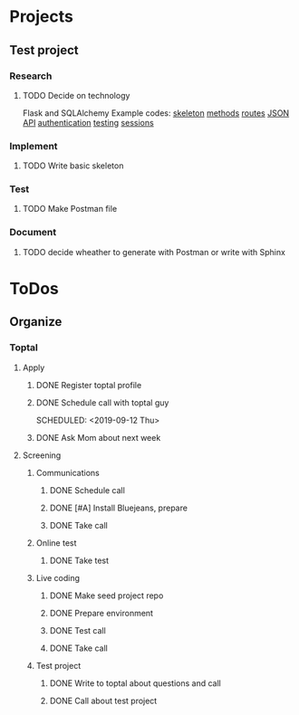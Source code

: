  
* Projects
** Test project
*** Research
**** TODO Decide on technology
     Flask and SQLAlchemy
     Example codes: [[https://codeburst.io/this-is-how-easy-it-is-to-create-a-rest-api-8a25122ab1f3][skeleton]] [[https://gist.github.com/leon-sleepinglion/97bfd34132394e23ca5905ec730f776a][methods]] [[https://medium.com/@onejohi/building-a-simple-rest-api-with-python-and-flask-b404371dc699][routes]] [[https://www.freecodecamp.org/news/build-a-simple-json-api-in-python/][JSON API]] [[https://blog.miguelgrinberg.com/post/restful-authentication-with-flask][authentication]] [[https://www.patricksoftwareblog.com/testing-a-flask-application-using-pytest/][testing]] [[https://flask.palletsprojects.com/en/1.1.x/quickstart/#sessions][sessions]]
*** Implement
**** TODO Write basic skeleton
*** Test
**** TODO Make Postman file
*** Document
**** TODO decide wheather to generate with Postman or write with Sphinx
* ToDos
** Organize
*** Toptal
**** Apply
***** DONE Register toptal profile
      SCHEDULED: <2019-09-18 Wed>
***** DONE Schedule call with toptal guy
      SCHEDULED: <2019-09-12 Thu> 
***** DONE Ask Mom about next week
      SCHEDULED: <2019-09-12 Thu>
**** Screening
***** Communications
****** DONE Schedule call
       SCHEDULED: <2019-09-21 Sat>
****** DONE [#A] Install Bluejeans, prepare
       SCHEDULED: <2019-10-07 Mon>
****** DONE Take call
       SCHEDULED: <2019-10-04 Fri>
***** Online test
****** DONE Take test
***** Live coding
****** DONE Make seed project repo
****** DONE Prepare environment
****** DONE Test call
****** DONE Take call
***** Test project
****** DONE Write to toptal about questions and call
****** DONE Call about test project
       SCHEDULED: <2019-12-11 Wed>
